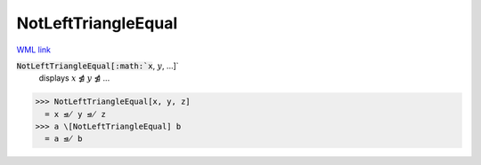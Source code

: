 NotLeftTriangleEqual
====================

`WML link <https://reference.wolfram.com/language/ref/NotLeftTriangleEqual.html>`_


:code:`NotLeftTriangleEqual[:math:`x`, :math:`y`, ...]`
    displays :math:`x` ⋬ :math:`y` ⋬ ...





>>> NotLeftTriangleEqual[x, y, z]
  = x ⋬ y ⋬ z
>>> a \[NotLeftTriangleEqual] b
  = a ⋬ b
